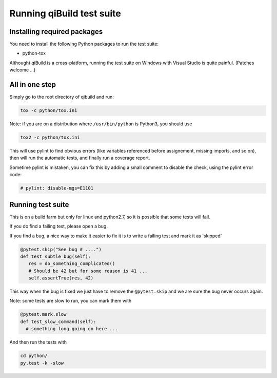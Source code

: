 .. _qibuild-test-suite:

Running qiBuild test suite
==========================


Installing required packages
----------------------------

You need to install the following Python packages to run the test suite:

* python-tox

Althought qiBuild is a cross-platform, running the test suite on Windows
with Visual Studio is quite painful. (Patches welcome ...)


All in one step
---------------

Simply go to the root directory of qibuild and run:

.. code-block:: console

    tox -c python/tox.ini

Note: if you are on a distribution where ``/usr/bin/python`` is Python3,
you should use

.. code-block:: console

    tox2 -c python/tox.ini


This will use pylint to find obvious errors (like variables referenced
before assignement, missing imports, and so on), then will run
the automatic tests, and finally run a coverage report.

Sometime pylint is mistaken, you can fix this by adding a small comment
to disable the check, using the pylint error code:

.. code-block:: python

    # pylint: disable-mgs=E1101

Running test suite
------------------

This is on a build farm but only for linux and python2.7, so it is possible
that some tests will fail.

If you do find a failing test, please open a bug.

If you find a bug, a nice way to make it easier to fix it is to write a
failing test and mark it as 'skipped'

.. code-block:: python

  @pytest.skip("See bug # ....")
  def test_subtle_bug(self):
     res = do_something_complicated()
     # Should be 42 but for some reason is 41 ...
     self.assertTrue(res, 42)


This way when the bug is fixed we just have to remove the ``@pytest.skip``
and we are sure the bug never occurs again.

Note: some tests are slow to run, you can mark them with

.. code-block:: python

  @pytest.mark.slow
  def test_slow_command(self):
    # something long going on here ...

And then run the tests with

.. code-block:: console

    cd python/
    py.test -k -slow
